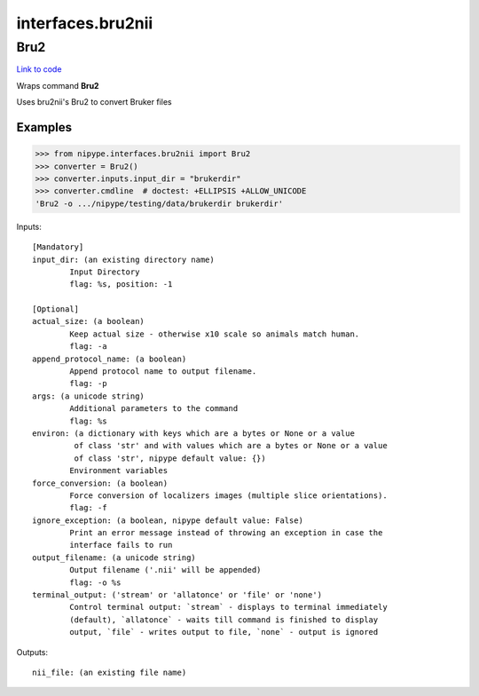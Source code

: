 .. AUTO-GENERATED FILE -- DO NOT EDIT!

interfaces.bru2nii
==================


.. _nipype.interfaces.bru2nii.Bru2:


.. index:: Bru2

Bru2
----

`Link to code <http://github.com/nipy/nipype/tree/ec86b7476/nipype/interfaces/bru2nii.py#L35>`__

Wraps command **Bru2**

Uses bru2nii's Bru2 to convert Bruker files

Examples
~~~~~~~~

>>> from nipype.interfaces.bru2nii import Bru2
>>> converter = Bru2()
>>> converter.inputs.input_dir = "brukerdir"
>>> converter.cmdline  # doctest: +ELLIPSIS +ALLOW_UNICODE
'Bru2 -o .../nipype/testing/data/brukerdir brukerdir'

Inputs::

        [Mandatory]
        input_dir: (an existing directory name)
                Input Directory
                flag: %s, position: -1

        [Optional]
        actual_size: (a boolean)
                Keep actual size - otherwise x10 scale so animals match human.
                flag: -a
        append_protocol_name: (a boolean)
                Append protocol name to output filename.
                flag: -p
        args: (a unicode string)
                Additional parameters to the command
                flag: %s
        environ: (a dictionary with keys which are a bytes or None or a value
                 of class 'str' and with values which are a bytes or None or a value
                 of class 'str', nipype default value: {})
                Environment variables
        force_conversion: (a boolean)
                Force conversion of localizers images (multiple slice orientations).
                flag: -f
        ignore_exception: (a boolean, nipype default value: False)
                Print an error message instead of throwing an exception in case the
                interface fails to run
        output_filename: (a unicode string)
                Output filename ('.nii' will be appended)
                flag: -o %s
        terminal_output: ('stream' or 'allatonce' or 'file' or 'none')
                Control terminal output: `stream` - displays to terminal immediately
                (default), `allatonce` - waits till command is finished to display
                output, `file` - writes output to file, `none` - output is ignored

Outputs::

        nii_file: (an existing file name)
